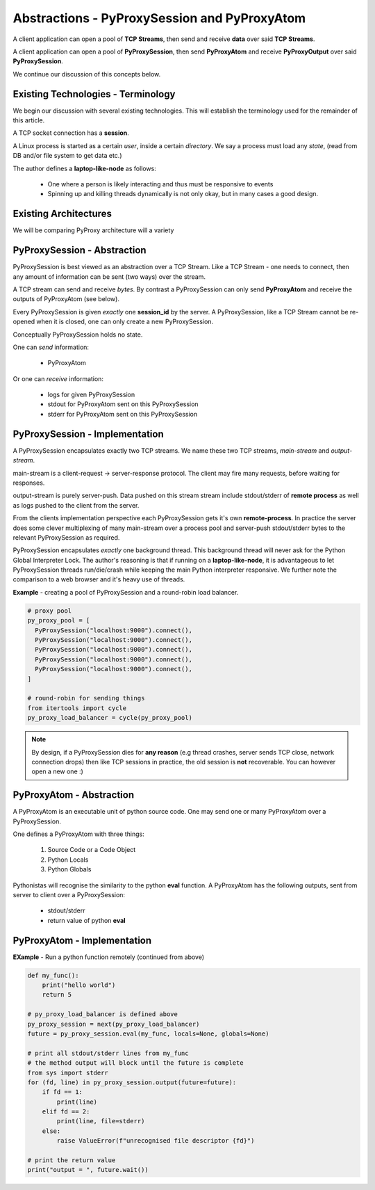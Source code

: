 Abstractions - PyProxySession and PyProxyAtom
-------------------------------------------------

A client application can open a pool of **TCP Streams**,
then send and receive **data** over said **TCP Streams**.

A client application can open a pool of **PyProxySession**,
then send **PyProxyAtom** and receive **PyProxyOutput** over said **PyProxySession**.

We continue our discussion of this concepts below.

Existing Technologies - Terminology
~~~~~~~~~~~~~~~~~~~~~~~~~~~~~~~~~~~~~

We begin our discussion with several existing technologies.
This will establish the terminology used for the remainder of this
article.

A TCP socket connection has a **session**.

A Linux process is started as a certain *user*, inside a certain *directory*.
We say a process must load any *state*, (read from DB and/or file system to get data etc.)

The author defines a **laptop-like-node** as follows:

  - One where a person is likely interacting and thus must be responsive to events
  - Spinning up and killing threads dynamically is not only okay, but in many
    cases a good design.


Existing Architectures
~~~~~~~~~~~~~~~~~~~~~~~~~

We will be comparing PyProxy architecture will a variety


PyProxySession - Abstraction
~~~~~~~~~~~~~~~~~~~~~~~~~~~~~~~~

PyProxySession is best viewed as an abstraction over a TCP Stream.
Like a TCP Stream - one needs to connect, then any amount of information
can be sent (two ways) over the stream.

A TCP stream can send and receive *bytes*.
By contrast a PyProxySession can only send **PyProxyAtom**
and receive the outputs of PyProxyAtom (see below).

Every PyProxySession is given *exactly* one **session_id** by the server.
A PyProxySession, like a TCP Stream cannot be re-opened when it is closed,
one can only create a new PyProxySession.

Conceptually PyProxySession holds no state.

One can *send* information:

  - PyProxyAtom

Or one can *receive* information:

  - logs for given PyProxySession
  - stdout for PyProxyAtom sent on this PyProxySession
  - stderr for PyProxyAtom sent on this PyProxySession


PyProxySession - Implementation
~~~~~~~~~~~~~~~~~~~~~~~~~~~~~~~~~~~

A PyProxySession encapsulates exactly two TCP streams.
We name these two TCP streams, *main-stream* and *output-stream*.

main-stream is a client-request -> server-response protocol.
The client may fire many requests, before waiting for responses.

output-stream is purely server-push.
Data pushed on this stream stream include stdout/stderr of **remote process**
as well as logs pushed to the client from the server.

From the clients implementation perspective each PyProxySession gets it's
own **remote-process**. In practice the server does some clever multiplexing
of many main-stream over a process pool and server-push stdout/stderr bytes
to the relevant PyProxySession as required.

PyProxySession encapsulates *exactly* one background thread.
This background thread will never ask for the Python Global Interpreter Lock.
The author's reasoning is that if running on a **laptop-like-node**, it is
advantageous to let PyProxySession threads run/die/crash while keeping the main
Python interpreter responsive.
We further note the comparison to a web browser and it's heavy use of threads.

**Example** - creating a pool of PyProxySession and a round-robin load balancer.

.. code-block:: python

  # proxy pool
  py_proxy_pool = [
    PyProxySession("localhost:9000").connect(),
    PyProxySession("localhost:9000").connect(),
    PyProxySession("localhost:9000").connect(),
    PyProxySession("localhost:9000").connect(),
    PyProxySession("localhost:9000").connect(),
  ]

  # round-robin for sending things
  from itertools import cycle
  py_proxy_load_balancer = cycle(py_proxy_pool)

.. note::
  By design, if a PyProxySession dies for **any reason**
  (e.g thread crashes, server sends TCP close, network connection drops)
  then like TCP sessions in practice, the old session is **not** recoverable.
  You can however open a new one :)


PyProxyAtom - Abstraction
~~~~~~~~~~~~~~~~~~~~~~~~~~~~~~

A PyProxyAtom is an executable unit of python source code.
One may send one or many PyProxyAtom over a PyProxySession.

One defines a PyProxyAtom with three things:

  1. Source Code or a Code Object
  2. Python Locals
  3. Python Globals


Pythonistas will recognise the similarity to the python **eval** function.
A PyProxyAtom has the following outputs, sent from server to client
over a PyProxySession:

 - stdout/stderr
 - return value of python **eval**

PyProxyAtom - Implementation
~~~~~~~~~~~~~~~~~~~~~~~~~~~~~~

**EXample** - Run a python function remotely (continued from above)

.. code-block:: python

  def my_func():
      print("hello world")
      return 5

  # py_proxy_load_balancer is defined above
  py_proxy_session = next(py_proxy_load_balancer)
  future = py_proxy_session.eval(my_func, locals=None, globals=None)

  # print all stdout/stderr lines from my_func
  # the method output will block until the future is complete
  from sys import stderr
  for (fd, line) in py_proxy_session.output(future=future):
      if fd == 1:
          print(line)
      elif fd == 2:
          print(line, file=stderr)
      else:
          raise ValueError(f"unrecognised file descriptor {fd}")

  # print the return value
  print("output = ", future.wait())
